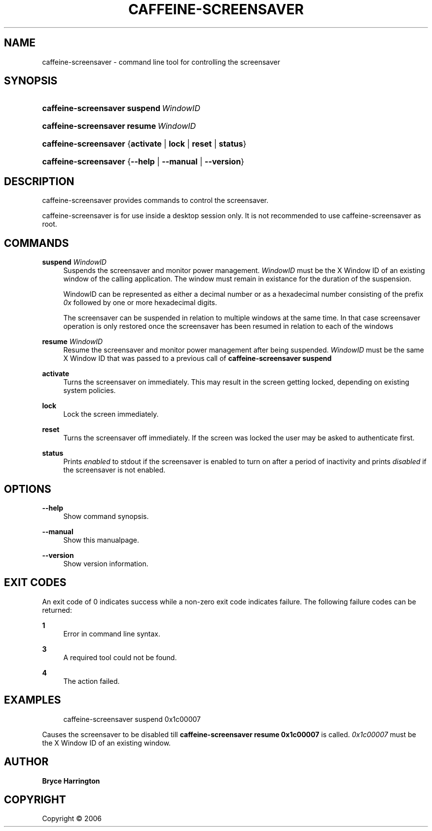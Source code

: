 '\" t
.\"     Title: caffeine-screensaver
.\"    Author: Bryce Harrington
.\" Generator: DocBook XSL Stylesheets v1.75.2 <http://docbook.sf.net/>
.\"      Date: 12/31/2010
.\"    Manual: caffeine-screensaver Manual
.\"    Source: caffeine-reloaded 0.0.2
.\"  Language: English
.\"
.TH "CAFFEINE\-SCREENSAVER" "1" "4/29/2015" "caffeine-reloaded 0.0.2" "caffeine-screensaver Manual"
.\" -----------------------------------------------------------------
.\" * Define some portability stuff
.\" -----------------------------------------------------------------
.\" ~~~~~~~~~~~~~~~~~~~~~~~~~~~~~~~~~~~~~~~~~~~~~~~~~~~~~~~~~~~~~~~~~
.\" http://bugs.debian.org/507673
.\" http://lists.gnu.org/archive/html/groff/2009-02/msg00013.html
.\" ~~~~~~~~~~~~~~~~~~~~~~~~~~~~~~~~~~~~~~~~~~~~~~~~~~~~~~~~~~~~~~~~~
.ie \n(.g .ds Aq \(aq
.el       .ds Aq '
.\" -----------------------------------------------------------------
.\" * set default formatting
.\" -----------------------------------------------------------------
.\" disable hyphenation
.nh
.\" disable justification (adjust text to left margin only)
.ad l
.\" -----------------------------------------------------------------
.\" * MAIN CONTENT STARTS HERE *
.\" -----------------------------------------------------------------
.SH "NAME"
caffeine-screensaver \- command line tool for controlling the screensaver
.SH "SYNOPSIS"
.HP \w'\fBcaffeine\-screensaver\fR\ 'u
\fBcaffeine\-screensaver\fR \fBsuspend\ \fR\fB\fIWindowID\fR\fR
.HP \w'\fBcaffeine\-screensaver\fR\ 'u
\fBcaffeine\-screensaver\fR \fBresume\ \fR\fB\fIWindowID\fR\fR
.HP \w'\fBcaffeine\-screensaver\fR\ 'u
\fBcaffeine\-screensaver\fR {\fBactivate\fR | \fBlock\fR | \fBreset\fR | \fBstatus\fR}
.HP \w'\fBcaffeine\-screensaver\fR\ 'u
\fBcaffeine\-screensaver\fR {\fB\-\-help\fR | \fB\-\-manual\fR | \fB\-\-version\fR}
.SH "DESCRIPTION"
.PP
caffeine\-screensaver provides commands to control the screensaver\&.
.PP
caffeine\-screensaver is for use inside a desktop session only\&. It is not recommended to use caffeine\-screensaver as root\&.
.SH "COMMANDS"
.PP
\fBsuspend \fR\fB\fIWindowID\fR\fR
.RS 4
Suspends the screensaver and monitor power management\&.
\fIWindowID\fR
must be the X Window ID of an existing window of the calling application\&. The window must remain in existance for the duration of the suspension\&.
.sp
WindowID can be represented as either a decimal number or as a hexadecimal number consisting of the prefix
\fI0x\fR
followed by one or more hexadecimal digits\&.
.sp
The screensaver can be suspended in relation to multiple windows at the same time\&. In that case screensaver operation is only restored once the screensaver has been resumed in relation to each of the windows
.RE
.PP
\fBresume \fR\fB\fIWindowID\fR\fR
.RS 4
Resume the screensaver and monitor power management after being suspended\&.
\fIWindowID\fR
must be the same X Window ID that was passed to a previous call of
\fBcaffeine\-screensaver suspend\fR
.RE
.PP
\fBactivate\fR
.RS 4
Turns the screensaver on immediately\&. This may result in the screen getting locked, depending on existing system policies\&.
.RE
.PP
\fBlock\fR
.RS 4
Lock the screen immediately\&.
.RE
.PP
\fBreset\fR
.RS 4
Turns the screensaver off immediately\&. If the screen was locked the user may be asked to authenticate first\&.
.RE
.PP
\fBstatus\fR
.RS 4
Prints
\fIenabled\fR
to stdout if the screensaver is enabled to turn on after a period of inactivity and prints
\fIdisabled\fR
if the screensaver is not enabled\&.
.RE
.SH "OPTIONS"
.PP
\fB\-\-help\fR
.RS 4
Show command synopsis\&.
.RE
.PP
\fB\-\-manual\fR
.RS 4
Show this manualpage\&.
.RE
.PP
\fB\-\-version\fR
.RS 4
Show version information\&.
.RE
.SH "EXIT CODES"
.PP
An exit code of 0 indicates success while a non\-zero exit code indicates failure\&. The following failure codes can be returned:
.PP
\fB1\fR
.RS 4
Error in command line syntax\&.
.RE
.PP
\fB3\fR
.RS 4
A required tool could not be found\&.
.RE
.PP
\fB4\fR
.RS 4
The action failed\&.
.RE
.SH "EXAMPLES"
.PP

.sp
.if n \{\
.RS 4
.\}
.nf
caffeine\-screensaver suspend 0x1c00007
.fi
.if n \{\
.RE
.\}
.sp
Causes the screensaver to be disabled till
\fBcaffeine\-screensaver resume 0x1c00007\fR
is called\&.
\fI0x1c00007\fR
must be the X Window ID of an existing window\&.
.SH "AUTHOR"
.PP
\fBBryce Harrington\fR
.RE
.SH "COPYRIGHT"
.br
Copyright \(co 2006
.br
